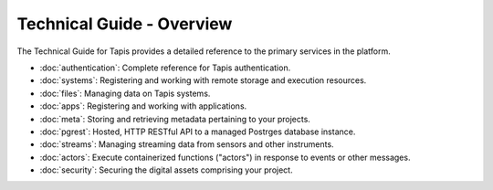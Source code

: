 ==========================
Technical Guide - Overview
==========================

The Technical Guide for Tapis provides a detailed reference to the primary services in the platform.

- :doc:`authentication`: Complete reference for Tapis authentication.
- :doc:`systems`: Registering and working with remote storage and execution resources.
- :doc:`files`: Managing data on Tapis systems.
- :doc:`apps`: Registering and working with applications.
- :doc:`meta`: Storing and retrieving metadata pertaining to your projects.
- :doc:`pgrest`: Hosted, HTTP RESTful API to a managed Postrges database instance.
- :doc:`streams`: Managing streaming data from sensors and other instruments.
- :doc:`actors`: Execute containerized functions ("actors") in response to events or other messages.
- :doc:`security`: Securing the digital assets comprising your project.

